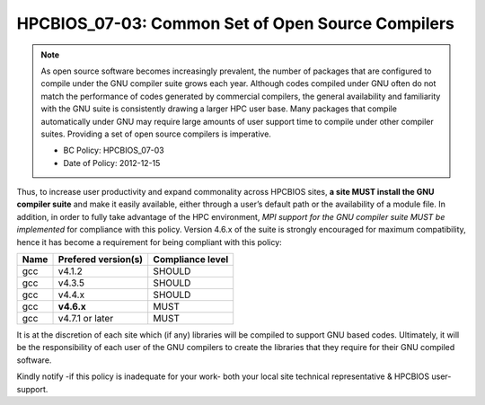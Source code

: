 .. _HPCBIOS_07-03:

HPCBIOS_07-03: Common Set of Open Source Compilers
==================================================

.. note::
  As open source software becomes increasingly prevalent, the number of
  packages that are configured to compile under the GNU compiler suite
  grows each year. Although codes compiled under GNU often do not match
  the performance of codes generated by commercial compilers, the general
  availability and familiarity with the GNU suite is consistently drawing
  a larger HPC user base. Many packages that compile automatically under
  GNU may require large amounts of user support time to compile under other
  compiler suites. Providing a set of open source compilers is imperative.

  * BC Policy: HPCBIOS_07-03
  * Date of Policy: 2012-12-15

Thus, to increase user productivity and expand commonality across
HPCBIOS sites, **a site MUST install the GNU compiler suite** and
make it easily available, either through a user’s default path or the
availability of a module file. In addition, in order to fully take
advantage of the HPC environment, *MPI support for the GNU compiler
suite MUST be implemented* for compliance with this policy.
Version 4.6.x of the suite is strongly encouraged for maximum compatibility,
hence it has become a requirement for being compliant with this policy:

+--------+-----------------------+--------------------+
| Name   | Prefered version(s)   | Compliance level   |
+========+=======================+====================+
| gcc    | v4.1.2                | SHOULD             |
+--------+-----------------------+--------------------+
| gcc    | v4.3.5                | SHOULD             |
+--------+-----------------------+--------------------+
| gcc    | v4.4.x                | SHOULD             |
+--------+-----------------------+--------------------+
| gcc    | **v4.6.x**            | MUST               |
+--------+-----------------------+--------------------+
| gcc    | v4.7.1 or later       | MUST               |
+--------+-----------------------+--------------------+

It is at the discretion of each site which (if any) libraries will be
compiled to support GNU based codes. Ultimately, it will be the
responsibility of each user of the GNU compilers to create the libraries
that they require for their GNU compiled software.

Kindly notify -if this policy is inadequate for your work-
both your local site technical representative & HPCBIOS user-support.


